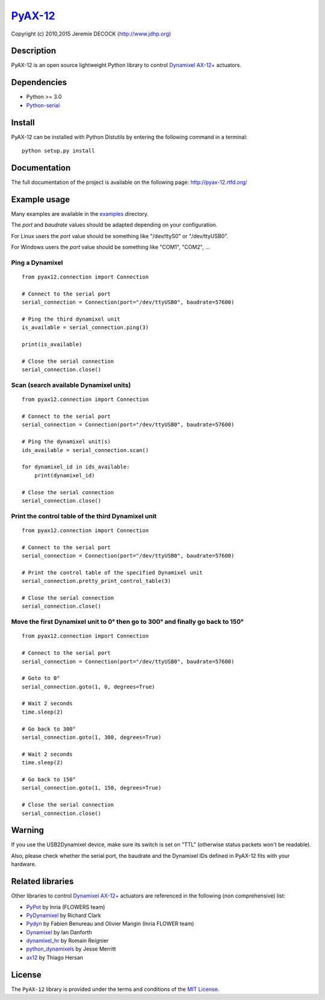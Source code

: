 `PyAX-12 <http://www.jdhp.org/projects_en.html#pyax12>`__
=========================================================

Copyright (c) 2010,2015 Jeremie DECOCK (http://www.jdhp.org)

Description
-----------

PyAX-12 is an open source lightweight Python library to control
`Dynamixel AX-12+ <http://www.robotis.com/xe/dynamixel_en>`__ actuators.

|Watch a demo on youtube|_

Dependencies
------------

-  Python >= 3.0
-  `Python-serial <http://pyserial.sourceforge.net>`__

Install
-------

PyAX-12 can be installed with Python Distutils by entering the following
command in a terminal::

    python setup.py install


Documentation
-------------

The full documentation of the project is available on the following page:
http://pyax-12.rtfd.org/

Example usage
-------------

Many examples are available in the examples_ directory.

The `port` and `baudrate` values should be adapted depending on your
configuration.

For Linux users the `port` value should be something like "/dev/ttyS0" or
"/dev/ttyUSB0".

For Windows users the `port` value should be something like "COM1", "COM2", ...

Ping a Dynamixel
~~~~~~~~~~~~~~~~

::

    from pyax12.connection import Connection

    # Connect to the serial port
    serial_connection = Connection(port="/dev/ttyUSB0", baudrate=57600)

    # Ping the third dynamixel unit
    is_available = serial_connection.ping(3)

    print(is_available)

    # Close the serial connection
    serial_connection.close()


Scan (search available Dynamixel units)
~~~~~~~~~~~~~~~~~~~~~~~~~~~~~~~~~~~~~~~

::

    from pyax12.connection import Connection

    # Connect to the serial port
    serial_connection = Connection(port="/dev/ttyUSB0", baudrate=57600)

    # Ping the dynamixel unit(s)
    ids_available = serial_connection.scan()

    for dynamixel_id in ids_available:
        print(dynamixel_id)

    # Close the serial connection
    serial_connection.close()


Print the control table of the third Dynamixel unit
~~~~~~~~~~~~~~~~~~~~~~~~~~~~~~~~~~~~~~~~~~~~~~~~~~~

::

    from pyax12.connection import Connection

    # Connect to the serial port
    serial_connection = Connection(port="/dev/ttyUSB0", baudrate=57600)

    # Print the control table of the specified Dynamixel unit
    serial_connection.pretty_print_control_table(3)

    # Close the serial connection
    serial_connection.close()


Move the first Dynamixel unit to 0° then go to 300° and finally go back to 150°
~~~~~~~~~~~~~~~~~~~~~~~~~~~~~~~~~~~~~~~~~~~~~~~~~~~~~~~~~~~~~~~~~~~~~~~~~~~~~~~

::

    from pyax12.connection import Connection

    # Connect to the serial port
    serial_connection = Connection(port="/dev/ttyUSB0", baudrate=57600)

    # Goto to 0°
    serial_connection.goto(1, 0, degrees=True)

    # Wait 2 seconds
    time.sleep(2)

    # Go back to 300°
    serial_connection.goto(1, 300, degrees=True)

    # Wait 2 seconds
    time.sleep(2)

    # Go back to 150°
    serial_connection.goto(1, 150, degrees=True)

    # Close the serial connection
    serial_connection.close()


Warning
-------

If you use the USB2Dynamixel device, make sure its switch is set on
"TTL" (otherwise status packets won't be readable).

Also, please check whether the serial port, the baudrate and the
Dynamixel IDs defined in PyAX-12 fits with your hardware.


.. _related-libraries:

Related libraries
-----------------

Other libraries to control
`Dynamixel AX-12+ <http://www.robotis.com/xe/dynamixel_en>`__
actuators are referenced in the following (non comprehensive) list:

- PyPot_ by Inria (FLOWERS team)
- PyDynamixel_ by Richard Clark
- Pydyn_ by Fabien Benureau and Olivier Mangin (Inria FLOWER team)
- Dynamixel_ by Ian Danforth
- dynamixel_hr_ by Romain Reignier
- python_dynamixels_ by Jesse Merritt
- ax12_ by Thiago Hersan


License
-------

The ``PyAX-12`` library is provided under the terms and conditions of the
`MIT License <http://opensource.org/licenses/MIT>`__.


.. _Dynamixel AX-12+ actuators: http://www.robotis.com/xe/dynamixel_en
.. _examples: https://github.com/jeremiedecock/pyax12/tree/master/examples

.. _PyPot: https://github.com/poppy-project/pypot
.. _Pydyn: https://github.com/humm/pydyn
.. _PyDynamixel: https://github.com/richard-clark/PyDynamixel
.. _Python-serial: http://pyserial.sourceforge.net
.. _Dynamixel : https://pypi.python.org/pypi/dynamixel/1.0.1
.. _dynamixel_hr : https://github.com/HumaRobotics/dynamixel_hr
.. _python_dynamixels : https://github.com/jes1510/python_dynamixels
.. _ax12 : https://github.com/thiagohersan/memememe/tree/master/Python/ax12

.. |Watch a demo on youtube| image:: http://download.tuxfamily.org/jdhp/image/pyax12_demo_youtube.jpeg
.. _Watch a demo on youtube: https://youtu.be/sXrEGmjz-S4

